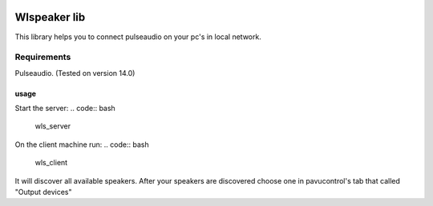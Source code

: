 |py_versions| |build_statuses| |pypi_versions|

.. |py_versions| image:: https://img.shields.io/pypi/pyversions/wlspeaker?style=flat-square
    :alt: python versions

.. |build_statuses| image:: https://img.shields.io/github/workflow/status/s3rius/wlspeaker/Release%20wlspeaker?style=flat-square
    :alt: build status

.. |pypi_versions| image:: https://img.shields.io/pypi/v/wlspeaker?style=flat-square
    :alt: pypi version
    :target: https://pypi.org/project/prettyfi/


Wlspeaker lib
=============

This library helps you to connect pulseaudio on your pc's in local network.

Requirements
------------
Pulseaudio. (Tested on version 14.0)

usage
*****

Start the server:
.. code:: bash

    wls_server

On the client machine run:
.. code:: bash

    wls_client

It will discover all available speakers.
After your speakers are discovered choose one
in pavucontrol's tab that called "Output devices"
